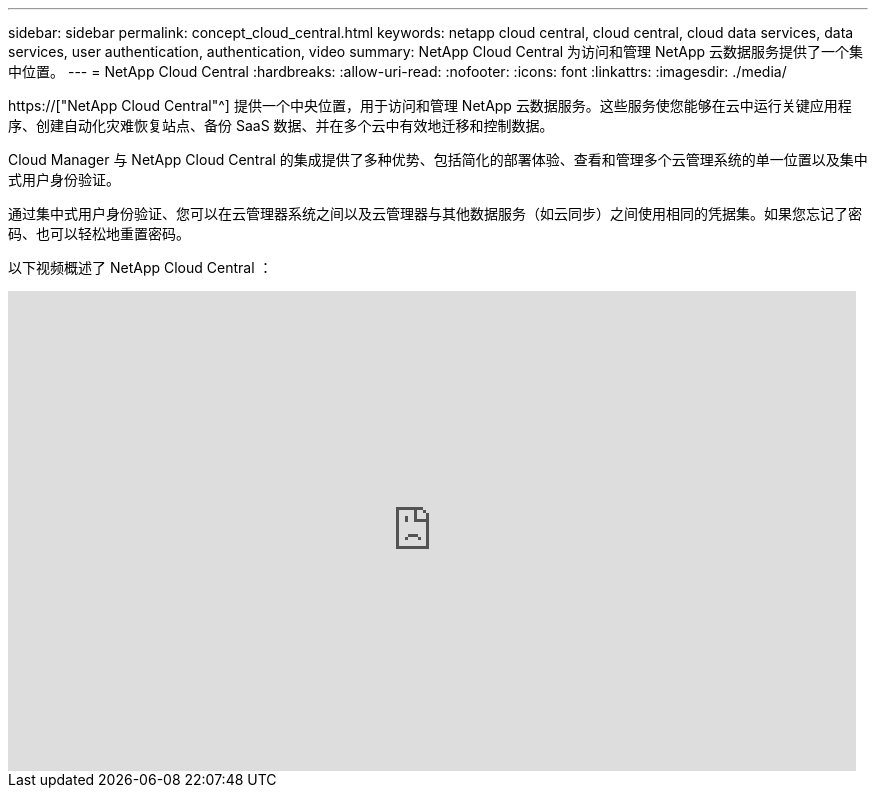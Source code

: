 ---
sidebar: sidebar 
permalink: concept_cloud_central.html 
keywords: netapp cloud central, cloud central, cloud data services, data services, user authentication, authentication, video 
summary: NetApp Cloud Central 为访问和管理 NetApp 云数据服务提供了一个集中位置。 
---
= NetApp Cloud Central
:hardbreaks:
:allow-uri-read: 
:nofooter: 
:icons: font
:linkattrs: 
:imagesdir: ./media/


[role="lead"]
https://["NetApp Cloud Central"^] 提供一个中央位置，用于访问和管理 NetApp 云数据服务。这些服务使您能够在云中运行关键应用程序、创建自动化灾难恢复站点、备份 SaaS 数据、并在多个云中有效地迁移和控制数据。

Cloud Manager 与 NetApp Cloud Central 的集成提供了多种优势、包括简化的部署体验、查看和管理多个云管理系统的单一位置以及集中式用户身份验证。

通过集中式用户身份验证、您可以在云管理器系统之间以及云管理器与其他数据服务（如云同步）之间使用相同的凭据集。如果您忘记了密码、也可以轻松地重置密码。

以下视频概述了 NetApp Cloud Central ：

video::xKRsIfiy-54[youtube,width=848,height=480]